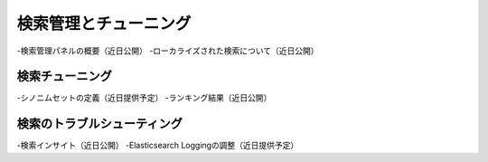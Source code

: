 検索管理とチューニング
================================

-検索管理パネルの概要（近日公開）
-ローカライズされた検索について（近日公開）

検索チューニング
~~~~~~~~~~~~~

-シノニムセットの定義（近日提供予定）
-ランキング結果（近日公開）


検索のトラブルシューティング
~~~~~~~~~~~~~~~~~~~~~~

-検索インサイト（近日公開）
-Elasticsearch Loggingの調整（近日提供予定）
